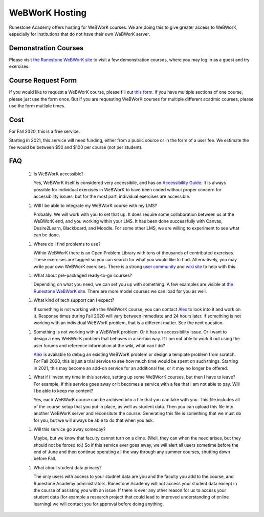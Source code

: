 WeBWorK Hosting
===============

Runestone Academy offers hosting for WeBWorK courses.
We are doing this to give greater access to WeBWorK,
especially for institutions that do not have their own WeBWorK server.


Demonstration Courses
---------------------

Please visit `the Runestone WeBWorK site <https://webwork.runestone.academy/webwork2/>`_
to visit a few demonstration courses, where you may log in as a guest and try exercises.


Course Request Form
-------------------

If you would like to request a WeBWorK course, please fill out
`this form <https://docs.google.com/forms/d/e/1FAIpQLSdC9ILlPjjFIU0f1wQ3H4MhwYbtymiUWQQ3Q0SGIeBwr05i8w/viewform?usp=sf_link>`_.
If you have multiple sections of one course, please just use the form once.
But if you are requesting WeBWorK courses for multiple different acadmic courses, please use the form mutliple times.


Cost
----

For Fall 2020, this is a free service.

Starting in 2021, this service will need funding, either from a public source
or in the form of a user fee. We estimate the fee would be between $50 and $100
per course (not per student).


FAQ
---

   1.  Is WeBWorK accessible?

       Yes, WeBWorK itself is considered very accessibile, and has an `Accessibility Guide <https://webwork.maa.org/wiki/Accessibility_Guide>`_.
       It is always possible for individual exercises in WeBWorK to have been coded without proper concern for accessibility issues,
       but for the most part, individual exercises are accessible.

   1.  Will I be able to integrate my WeBWorK course with my LMS?

       Probably. We will work with you to set that up. It does require some collaboration between us at the WeBWorK end, and you working within your LMS. It has been done successfully with Canvas, Desire2Learn, Blackboard, and Moodle. For some other LMS, we are willing to experiment to see what can be done.

   1.  Where do I find problems to use?

       Within WeBWorK there is an Open Problem Library with tens of thousands of contributed exercises. These exercises are tagged so you can search for what you would like to find. Alternatively, you may write your own WeBWorK exercises. There is a strong `user community <https://webwork.maa.org/moodle/mod/forum/index.php?id=3>`_ and `wiki site <https://webwork.maa.org/wiki/Main_Page>`_ to help with this.

   1.  What about pre-packaged ready-to-go courses?

       Depending on what you need, we can set you up with something. A few examples are visible at `the Runestone WeBWorK site <https://webwork.runestone.academy/webwork2/>`_. There are more model courses we can load for you as well. 

   1.  What kind of tech support can I expect?

       If something is not working with the WeBWorK course, you can contact `Alex <alex@runestoneinteractive.com>`_ to look into it and work on it. Response times during Fall 2020 will vary between immediate and 24 hours later. If something is not working with an individual WeBWorK problem, that is a different matter. See the next question.

   1.  Something is not working with a WeBWorK problem. Or it has an accessibility issue. Or I want to design a new WeBWorK problem that behaves in a certain way. If I am not able to work it out using the user forums and reference information at the wiki, what can I do?

       `Alex <alex@runestoneinteractive.com>`_ is available to debug an existing WeBWorK problem or design a template problem from scratch. For Fall 2020, this is just a trial service to see how much time would be spent on such things. Starting in 2021, this may become an add-on service for an additional fee, or it may no longer be offered.

   1.  What if I invest my time in this service, setting up some WeBWorK courses, but then I have to leave? For example, if this service goes away or it becomes a service with a fee that I am not able to pay. Will I be able to keep my content?

       Yes, each WeBWorK course can be archived into a file that you can take with you. This file includes all of the course setup that you put in place, as well as student data. Then you can upload this file into another WeBWorK server and reconsitute the course. Generating this file is something that we must do for you, but we will always be able to do that when you ask.

   1.  Will this service go away someday?

       Maybe, but we know that faculty cannot turn on a dime. (Well, they can when the need arises, but they should not be forced to.) So if this service ever goes away, we will alert all users sometime before the end of June and then continue operating all the way through any summer courses, shutting down before Fall.

   1.  What about student data privacy?

       The only users with access to your studnet data are you and the faculty you add to the course, and Runestone Academy administrators. Runestone Academy will not access your student data except in the course of assisting you with an issue. If there is ever any other reason for us to access your student data (for example a research project that could lead to improved understanding of online learning) we will contact you for approval before doing anything.



